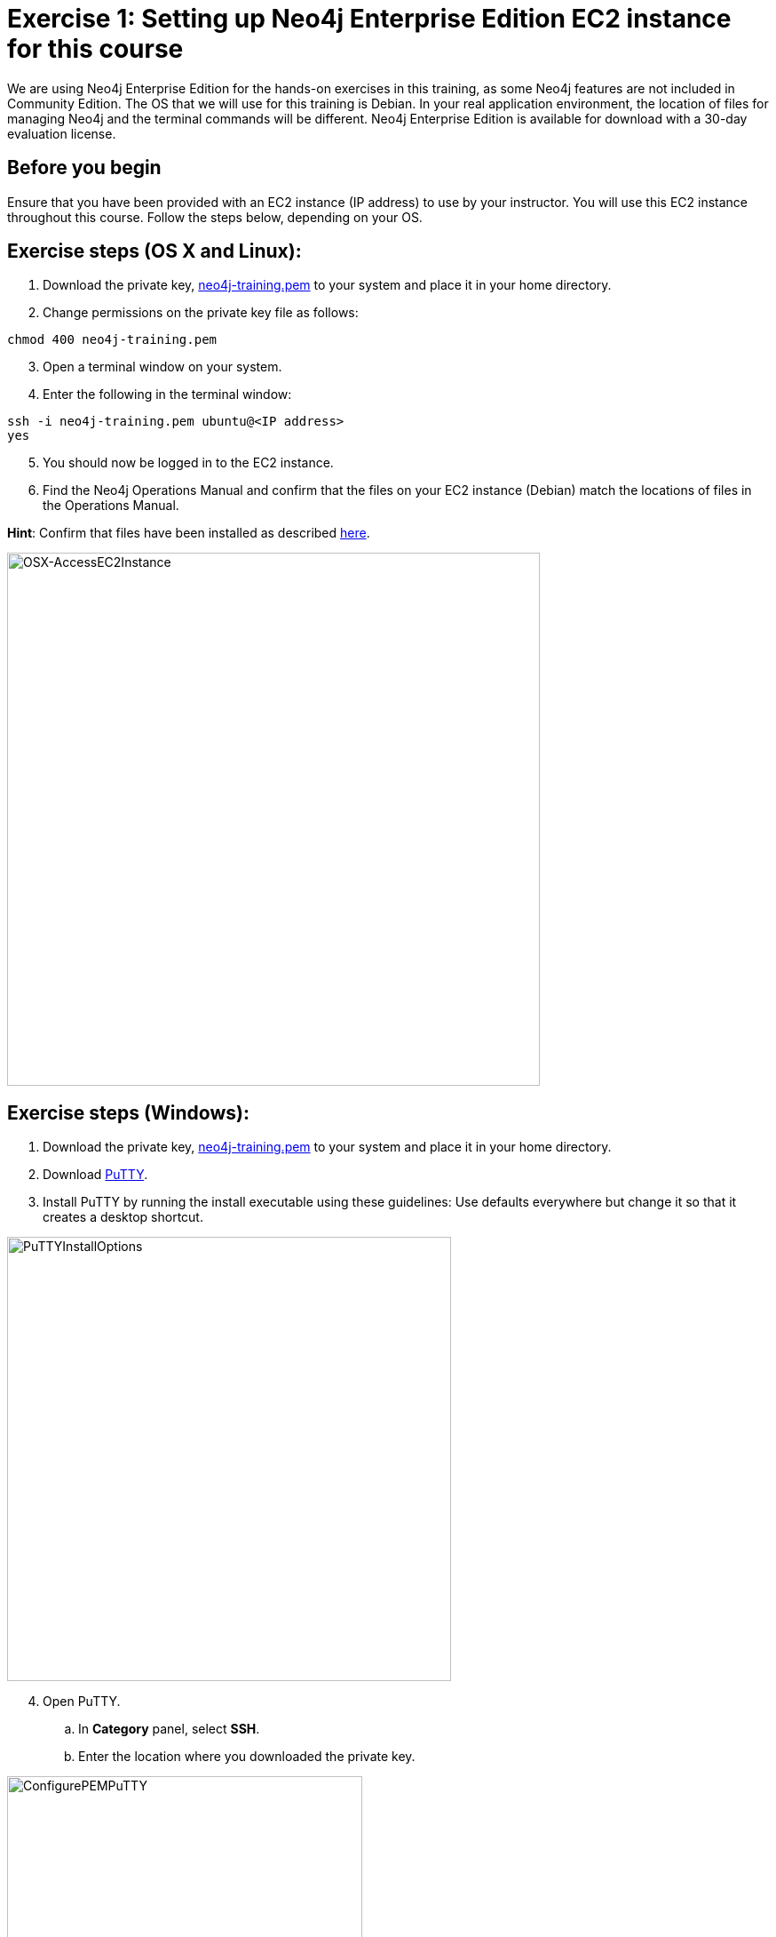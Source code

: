 [.title.has-gold-background.has-team-background]
= *Exercise 1: Setting up Neo4j Enterprise Edition EC2 instance for this course*
ifndef::imagesdir[:imagesdir: ../../images]

We are using Neo4j Enterprise Edition for the hands-on exercises in this training, as some Neo4j features are not included in Community Edition.
The OS that we will use for this training is Debian.
In your real application environment, the location of files for managing Neo4j and the terminal commands will be different.
Neo4j Enterprise Edition is available for download with a 30-day evaluation license.

ifndef::backend-revealjs[]
== Before you begin
endif::[]

[.notes]
--
Ensure that you have been provided with an EC2 instance (IP address) to use by your instructor.
You will use this EC2 instance throughout this course.
Follow the steps below, depending on your OS.
--

ifndef::backend-revealjs[]
== Exercise steps (OS X and Linux):

. Download the private key, https://neo4j-training.s3.us-east-2.amazonaws.com/Lab+VM+Files/neo4j-training.pem[neo4j-training.pem] to your system and place it in your home directory.
. Change permissions on the private key file as follows:

----
chmod 400 neo4j-training.pem
----

[start=3]
. Open a terminal window on your system.
. Enter the following in the terminal window:

----
ssh -i neo4j-training.pem ubuntu@<IP address>
yes
----
[start=5]
. You should now be logged in to the EC2 instance.
. Find the Neo4j Operations Manual and confirm that the files on your EC2 instance (Debian) match the locations of files in the Operations Manual.

*Hint*: Confirm that files have been installed as described https://neo4j.com/docs/operations-manual/4.0/configuration/file-locations/[here].

image::OSX-AccessEC2Instance.png[OSX-AccessEC2Instance,width=600,align=center]

== Exercise steps (Windows):

. Download the private key, https://neo4j-training.s3.us-east-2.amazonaws.com/Lab+VM+Files/neo4j-training.pem[neo4j-training.pem] to your system and place it in your home directory.
. Download https://www.chiark.greenend.org.uk/~sgtatham/putty/latest.html[PuTTY].
. Install PuTTY by running the install executable using these guidelines:
Use defaults everywhere but change it so that it creates a desktop shortcut.

image::PuTTYInstallOptions.png[PuTTYInstallOptions,width=500,align=center]

[start=4]
. Open PuTTY.
.. In *Category* panel, select *SSH*.
.. Enter the location where you downloaded the private key.

image::ConfigurePEMPuTTY.png[ConfigurePEMPuTTY,width=400,align=center]

[start=5]
. Continue in PuttY as follows:
.. In *Category* panel, expand *SSH* and click *Auth*.
.. Enter the IP address of the EC2 instance you will be using.
.. In the *Saved Session* field, enter a memorable name.
.. Click *Save*. This will enable you to reuse these configuration settings whenever you want to connect to the EC2 instance.

image::PuTTYSavedSession.png[PuTTYSavedSession,width=500,align=center]

[start=6]
. Connect to the EC2 instance by clicking *Open*.

image::OpenEC2FromPuTTY.png[OpenEC2FromPuTTY,width=400,align=center]

[start=7]
. You should now have a terminal window for the EC2 instance. Enter *ubuntu* to log in.

image::EC2TerminalFromPuTTY.png[EC2TerminalFromPuTTY,width=600,align=center]

[start=8]
. Find the Neo4j Operations Manual and confirm that the files on your EC2 instance (Debian) match the locations of files in the Operations Manual.

*Hint*: Confirm that files have been installed as described https://neo4j.com/docs/operations-manual/4.0/configuration/file-locations/[here].
endif::[]
